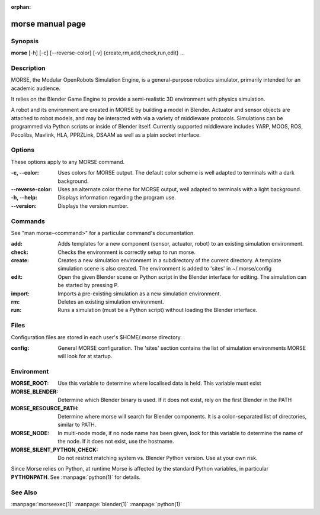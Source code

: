 :orphan:

morse manual page
=================

Synopsis
--------

**morse** [-h] [-c] [--reverse-color] [-v] {create,rm,add,check,run,edit} ...

Description
-----------
MORSE, the Modular OpenRobots Simulation Engine, is a general-purpose robotics
simulator, primarily intended for an academic audience.

It relies on the Blender Game Engine to provide a semi-realistic 3D 
environment with physics simulation.

A robot and its environment are created in MORSE by building a model in
Blender. Actuator and sensor objects are attached to robot models, and may be
interacted with via a variety of middleware protocols. Simulations can be
programmed via Python scripts or inside of Blender itself. Currently supported
middleware includes YARP, MOOS, ROS, Pocolibs, Mavlink, HLA, PPRZLink, DSAAM as
well as a plain socket interface.

Options
-------

These options apply to any MORSE command.

:-c, --color:
        Uses colors for MORSE output. The default color scheme is well
        adapted to terminals with a dark background.
:--reverse-color:
        Uses an alternate color theme for MORSE output, well adapted to
        terminals with a light background.
:-h, --help:
        Displays information regarding the program use.
:--version:
        Displays the version number.


Commands
--------

See "man morse-<command>" for a particular command's documentation.

:add:
        Adds templates for a new component (sensor, actuator, robot)
        to an existing simulation environment.
:check:
        Checks the environment is correctly setup to run morse.
:create:
        Creates a new simulation environment in a subdirectory of the
        current directory.
        A template simulation scene is also created.
        The environment is added to 'sites' in ~/.morse/config
:edit:
        Open the given Blender scene or Python script in the Blender
        interface for editing. The simulation can be started by 
        pressing P.
:import:
        Imports a pre-existing simulation as a new simulation environment.
:rm:
        Deletes an existing simulation environment.
:run:
        Runs a simulation (must be a Python script) without loading 
        the Blender interface.

Files
-----

Configuration files are stored in each user's $HOME/.morse directory.

:config:
        General MORSE configuration.
        The 'sites' section contains the list of simulation environments
        MORSE will look for at startup.

Environment
-----------

:MORSE_ROOT:
			Use this variable to determine where localised data is held. This
			variable must exist

:MORSE_BLENDER:
			Determine which Blender binary is used. If it does not exist, 
			rely on the first Blender in the PATH

:MORSE_RESOURCE_PATH:
			Determine where morse will search for Blender components. It is a
			colon-separated list of directories, similar to PATH. 

:MORSE_NODE:
			In multi-node mode, if no node name has been given, look for this
			variable to determine the name of the node. If it does not exist,
			use the hostname.

:MORSE_SILENT_PYTHON_CHECK:
			Do not restrict matching system vs. Blender Python version. Use at
			your own risk.

Since Morse relies on Python, at runtime Morse is affected by the standard
Python variables, in particular **PYTHONPATH**. See :manpage:`python(1)` for
details.

See Also
--------
:manpage:`morseexec(1)` :manpage:`blender(1)` :manpage:`python(1)`
